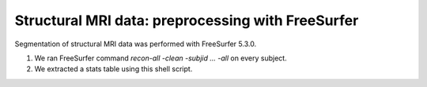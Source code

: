 Structural MRI data: preprocessing with FreeSurfer
==================================================

Segmentation of structural MRI data was performed with FreeSurfer 5.3.0.

1. We ran FreeSurfer command `recon-all -clean -subjid ... -all` on every subject.
2. We extracted a stats table using this shell script.
